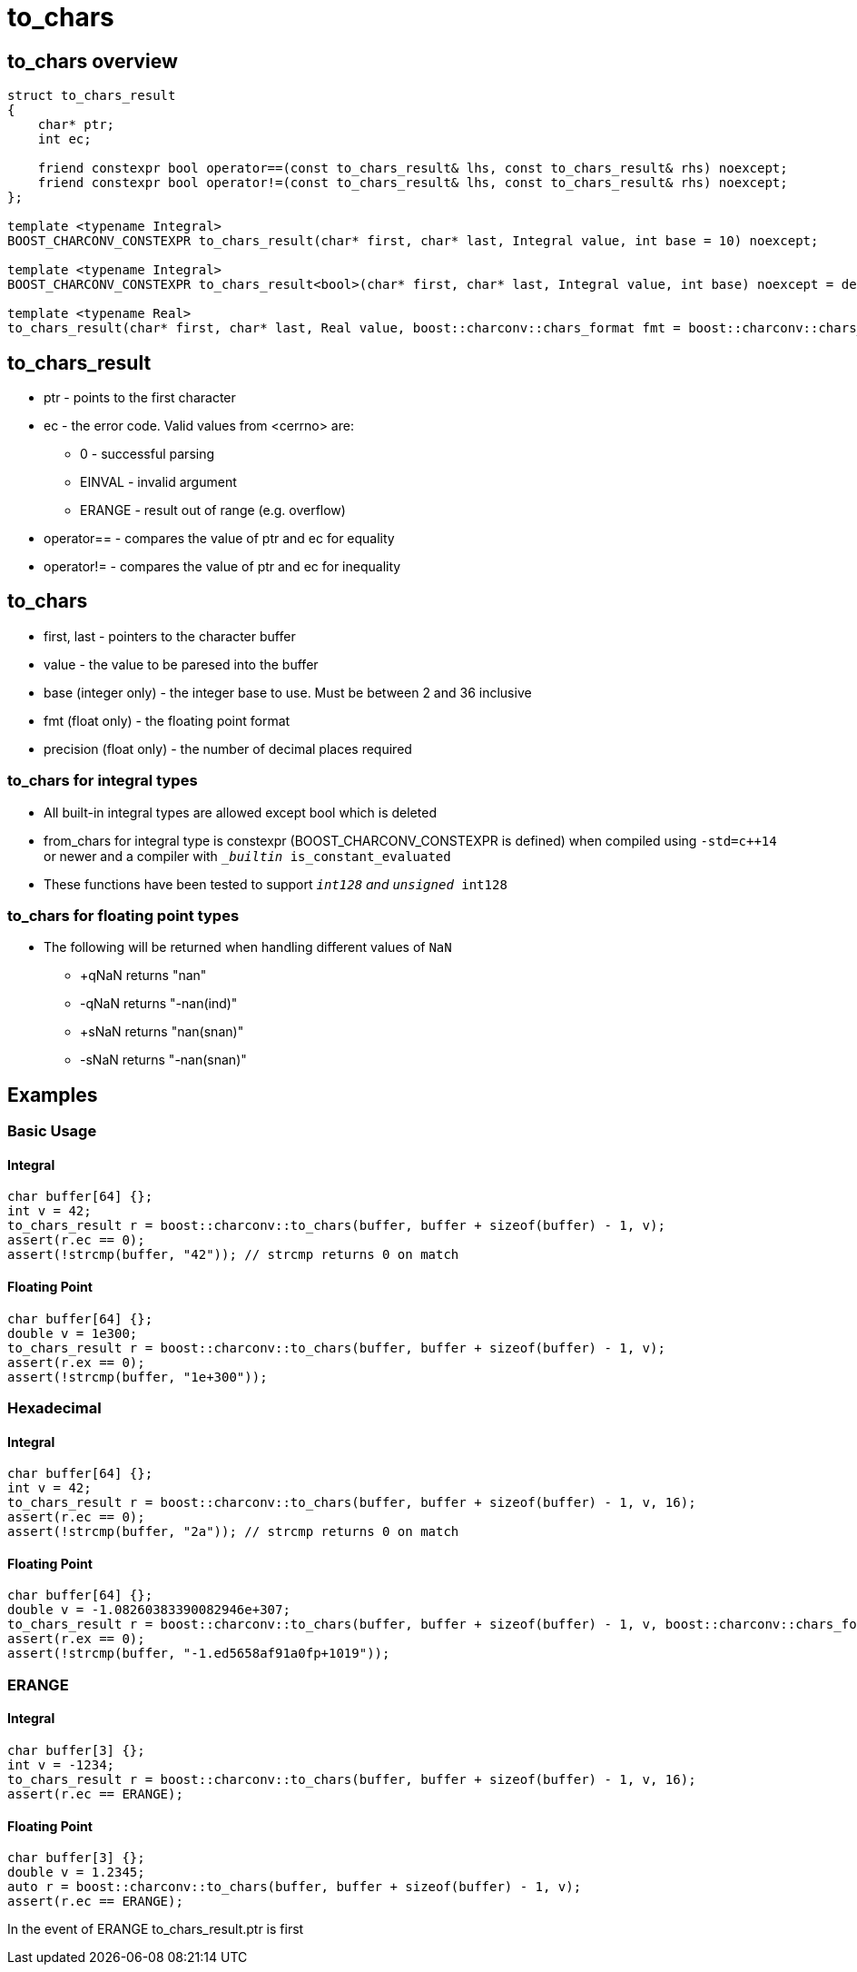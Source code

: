 ////
Copyright 2023 Matt Borland
Distributed under the Boost Software License, Version 1.0.
https://www.boost.org/LICENSE_1_0.txt
////

= to_chars
:idprefix: to_chars_

== to_chars overview
[source, c++]
----
struct to_chars_result
{
    char* ptr;
    int ec;

    friend constexpr bool operator==(const to_chars_result& lhs, const to_chars_result& rhs) noexcept;
    friend constexpr bool operator!=(const to_chars_result& lhs, const to_chars_result& rhs) noexcept;
};

template <typename Integral>
BOOST_CHARCONV_CONSTEXPR to_chars_result(char* first, char* last, Integral value, int base = 10) noexcept;

template <typename Integral>
BOOST_CHARCONV_CONSTEXPR to_chars_result<bool>(char* first, char* last, Integral value, int base) noexcept = delete;

template <typename Real>
to_chars_result(char* first, char* last, Real value, boost::charconv::chars_format fmt = boost::charconv::chars_format::general, int precision) noexcept;
----

== to_chars_result
* ptr - points to the first character
* ec - the error code. Valid values from <cerrno> are:
** 0 - successful parsing
** EINVAL - invalid argument
** ERANGE - result out of range (e.g. overflow)
* operator== - compares the value of ptr and ec for equality
* operator!= - compares the value of ptr and ec for inequality

== to_chars
* first, last - pointers to the character buffer
* value - the value to be paresed into the buffer
* base (integer only) - the integer base to use. Must be between 2 and 36 inclusive
* fmt (float only) - the floating point format
* precision (float only) - the number of decimal places required

=== to_chars for integral types
* All built-in integral types are allowed except bool which is deleted
* from_chars for integral type is constexpr (BOOST_CHARCONV_CONSTEXPR is defined) when compiled using `-std=c++14` or newer and a compiler with `__builtin_ is_constant_evaluated`
* These functions have been tested to support `__int128` and `unsigned __int128`

=== to_chars for floating point types
* The following will be returned when handling different values of `NaN`
** +qNaN returns "nan"
** -qNaN returns "-nan(ind)"
** +sNaN returns "nan(snan)"
** -sNaN returns "-nan(snan)"

== Examples

=== Basic Usage
[source, c++]
==== Integral
----
char buffer[64] {};
int v = 42;
to_chars_result r = boost::charconv::to_chars(buffer, buffer + sizeof(buffer) - 1, v);
assert(r.ec == 0);
assert(!strcmp(buffer, "42")); // strcmp returns 0 on match
----
==== Floating Point
----
char buffer[64] {};
double v = 1e300;
to_chars_result r = boost::charconv::to_chars(buffer, buffer + sizeof(buffer) - 1, v);
assert(r.ex == 0);
assert(!strcmp(buffer, "1e+300"));
----

=== Hexadecimal
[source, c++]
==== Integral
----
char buffer[64] {};
int v = 42;
to_chars_result r = boost::charconv::to_chars(buffer, buffer + sizeof(buffer) - 1, v, 16);
assert(r.ec == 0);
assert(!strcmp(buffer, "2a")); // strcmp returns 0 on match
----
==== Floating Point
----
char buffer[64] {};
double v = -1.08260383390082946e+307;
to_chars_result r = boost::charconv::to_chars(buffer, buffer + sizeof(buffer) - 1, v, boost::charconv::chars_format::hex);
assert(r.ex == 0);
assert(!strcmp(buffer, "-1.ed5658af91a0fp+1019"));
----

=== ERANGE
[source, c++]
==== Integral
----
char buffer[3] {};
int v = -1234;
to_chars_result r = boost::charconv::to_chars(buffer, buffer + sizeof(buffer) - 1, v, 16);
assert(r.ec == ERANGE);
----
==== Floating Point
----
char buffer[3] {};
double v = 1.2345;
auto r = boost::charconv::to_chars(buffer, buffer + sizeof(buffer) - 1, v);
assert(r.ec == ERANGE);
----

In the event of ERANGE to_chars_result.ptr is first

